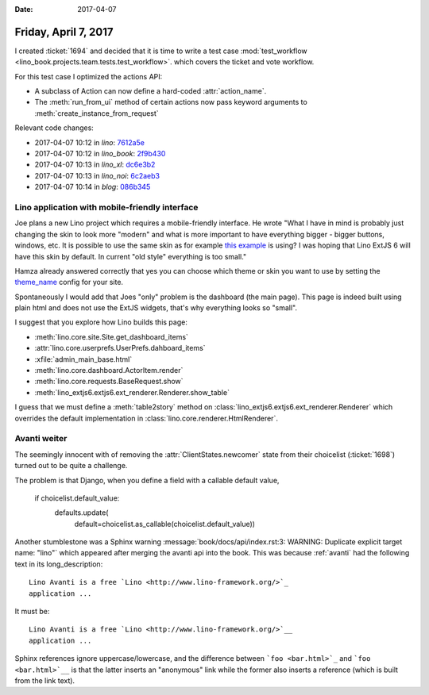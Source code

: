 :date: 2017-04-07

=====================
Friday, April 7, 2017
=====================

I created :ticket:`1694` and decided that it is time to write a test
case :mod:`test_workflow
<lino_book.projects.team.tests.test_workflow>`.  which covers the
ticket and vote workflow.

For this test case I optimized the actions API:

- A subclass of Action can now define a hard-coded :attr:`action_name`.

- The :meth:`run_from_ui` method of certain actions now pass keyword
  arguments to :meth:`create_instance_from_request`

Relevant code changes:  

- 2017-04-07 10:12 in *lino*:
  `7612a5e <https://github.com/lino-framework/lino/commit/9039e372db62404bbf927153eeec8bf357612a5e>`__
- 2017-04-07 10:12 in *lino_book*:
  `2f9b430 <https://github.com/lino-framework/book/commit/53b979974e217df54fcc765841ef5d3f32f9b430>`__
- 2017-04-07 10:13 in *lino_xl*:
  `dc6e3b2 <https://github.com/lino-framework/xl/commit/918f206d0fd7a41ba56c2c9f093907766dc6e3b2>`__
- 2017-04-07 10:13 in *lino_noi*:
  `6c2aeb3 <https://github.com/lino-framework/noi/commit/f8168b6bccac0d43b948f99daa240149e6c2aeb3>`__
- 2017-04-07 10:14 in *blog*:
  `086b345 <https://github.com/lsaffre/blog/commit/f6c08af6e41321ed2a96f8711029ff937086b345>`__
  




Lino application with mobile-friendly interface
===============================================

Joe plans a new Lino project which requires a mobile-friendly
interface. He wrote "What I have in mind is probably just changing the
skin to look more "modern" and what is more important to have
everything bigger - bigger buttons, windows, etc.  It is possible to
use the same skin as for example `this example
<http://examples.sencha.com/extjs/6.2.0/examples/classic/ticket-app/index.html>`__
is using? I was hoping that Lino ExtJS 6 will have this skin by
default.  In current "old style" everything is too small."

Hamza already answered correctly that yes you can choose which theme
or skin you want to use by setting the `theme_name
<https://github.com/lino-framework/extjs6/blob/master/lino_extjs6/extjs6/__init__.py#L126>`__
config for your site.

Spontaneously I would add that Joes "only" problem is the dashboard
(the main page). This page is indeed built using plain html and does
not use the ExtJS widgets, that's why everything looks so "small".

I suggest that you explore how Lino builds this page:

- :meth:`lino.core.site.Site.get_dashboard_items`
- :attr:`lino.core.userprefs.UserPrefs.dahboard_items`
- :xfile:`admin_main_base.html`
- :meth:`lino.core.dashboard.ActorItem.render`
- :meth:`lino.core.requests.BaseRequest.show`
- :meth:`lino_extjs6.extjs6.ext_renderer.Renderer.show_table`

I guess that we must define a :meth:`table2story` method on
:class:`lino_extjs6.extjs6.ext_renderer.Renderer` which overrides the
default implementation in :class:`lino.core.renderer.HtmlRenderer`.
  
Avanti weiter
=============

The seemingly innocent with of removing the
:attr:`ClientStates.newcomer` state from their choicelist
(:ticket:`1698`) turned out to be quite a challenge.

The problem is that Django, when you define a field with a callable
default value,

        if choicelist.default_value:
            defaults.update(
                default=choicelist.as_callable(choicelist.default_value))


Another stumblestone was a Sphinx warning
:message:`book/docs/api/index.rst:3: WARNING: Duplicate explicit
target name: "lino"` which appeared after merging the avanti api into
the book.  This was because :ref:`avanti` had the following text in
its long_description::

    Lino Avanti is a free `Lino <http://www.lino-framework.org/>`_
    application ...

It must be::       
    
    Lino Avanti is a free `Lino <http://www.lino-framework.org/>`__
    application ...

Sphinx references ignore uppercase/lowercase, and the difference
between ```foo <bar.html>`_`` and ```foo <bar.html>`__`` is that the
latter inserts an "anonymous" link while the former also inserts a
reference (which is built from the link text).
